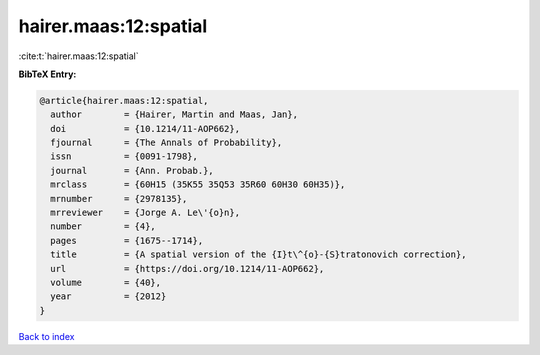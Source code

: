 hairer.maas:12:spatial
======================

:cite:t:`hairer.maas:12:spatial`

**BibTeX Entry:**

.. code-block:: bibtex

   @article{hairer.maas:12:spatial,
     author        = {Hairer, Martin and Maas, Jan},
     doi           = {10.1214/11-AOP662},
     fjournal      = {The Annals of Probability},
     issn          = {0091-1798},
     journal       = {Ann. Probab.},
     mrclass       = {60H15 (35K55 35Q53 35R60 60H30 60H35)},
     mrnumber      = {2978135},
     mrreviewer    = {Jorge A. Le\'{o}n},
     number        = {4},
     pages         = {1675--1714},
     title         = {A spatial version of the {I}t\^{o}-{S}tratonovich correction},
     url           = {https://doi.org/10.1214/11-AOP662},
     volume        = {40},
     year          = {2012}
   }

`Back to index <../By-Cite-Keys.html>`_
